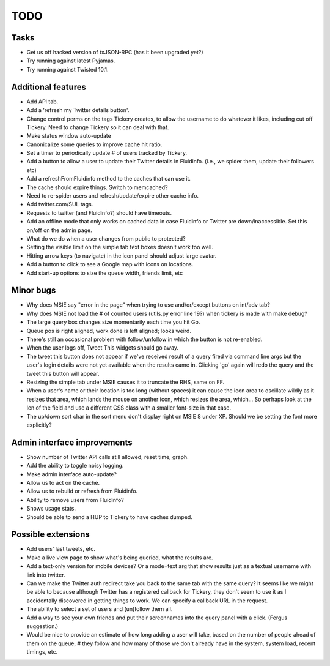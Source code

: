 TODO
====

Tasks
-----

* Get us off hacked version of txJSON-RPC (has it been upgraded yet?)
* Try running against latest Pyjamas.
* Try running against Twisted 10.1.

Additional features
-------------------

* Add API tab.
* Add a 'refresh my Twitter details button'.
* Change control perms on the tags Tickery creates, to allow the username
  to do whatever it likes, including cut off Tickery. Need to change
  Tickery so it can deal with that.
* Make status window auto-update
* Canonicalize some queries to improve cache hit ratio.
* Set a timer to periodically update # of users tracked by Tickery.
* Add a button to allow a user to update their Twitter details in Fluidinfo.
  (i.e., we spider them, update their followers etc)
* Add a refreshFromFluidinfo method to the caches that can use it.
* The cache should expire things. Switch to memcached?
* Need to re-spider users and refresh/update/expire other cache info.
* Add twitter.com/SUL tags.
* Requests to twitter (and Fluidinfo?) should have timeouts.
* Add an offline mode that only works on cached data in case Fluidinfo 
  or Twitter are down/inaccessible. Set this on/off on the admin page.
* What do we do when a user changes from public to protected?
* Setting the visible limit on the simple tab text boxes doesn't work too well.
* Hitting arrow keys (to navigate) in the icon panel should adjust large avatar.
* Add a button to click to see a Google map with icons on locations.
* Add start-up options to size the queue width, friends limit, etc

Minor bugs
----------

* Why does MSIE say "error in the page" when trying to use and/or/except
  buttons on int/adv tab?
* Why does MSIE not load the # of counted users (utils.py error line 19?)
  when tickery is made with make debug?
* The large query box changes size momentarily each time you hit Go.
* Queue pos is right aligned, work done is left aligned; looks weird.
* There's still an occasional problem with follow/unfollow in which the 
  button is not re-enabled.
* When the user logs off, Tweet This widgets should go away.
* The tweet this button does not appear if we've received result of a query
  fired via command line args but the user's login details were not yet
  available when the results came in. Clicking 'go' again will redo the
  query and the tweet this button will appear.
* Resizing the simple tab under MSIE causes it to truncate the RHS, same on FF.
* When a user's name or their location is too long (without spaces) it can
  cause the icon area to oscillate wildly as it resizes that area, which
  lands the mouse on another icon, which resizes the area, which...  So
  perhaps look at the len of the field and use a different CSS class with
  a smaller font-size in that case.
* The up/down sort char in the sort menu don't display right on MSIE 8
  under XP. Should we be setting the font more explicitly?

Admin interface improvements
----------------------------

* Show number of Twitter API calls still allowed, reset time, graph.
* Add the ability to toggle noisy logging.
* Make admin interface auto-update?
* Allow us to act on the cache.
* Allow us to rebuild or refresh from Fluidinfo.
* Ability to remove users from Fluidinfo?
* Shows usage stats.
* Should be able to send a HUP to Tickery to have caches dumped.

Possible extensions
-------------------

* Add users' last tweets, etc.
* Make a live view page to show what's being queried, what the results are.
* Add a text-only version for mobile devices? Or a mode=text arg that show
  results just as a textual username with link into twitter. 
* Can we make the Twitter auth redirect take you back to the same tab
  with the same query?  It seems like we might be able to because although
  Twitter has a registered callback for Tickery, they don't seem to use
  it as I accidentally discovered in getting things to work. We can specify
  a callback URL in the request.
* The ability to select a set of users and (un)follow them all.
* Add a way to see your own friends and put their screennames into the 
  query panel with a click. (Fergus suggestion.)
* Would be nice to provide an estimate of how long adding a user will take,
  based on the number of people ahead of them on the queue, # they follow
  and how many of those we don't already have in the system, system load,
  recent timings, etc.
